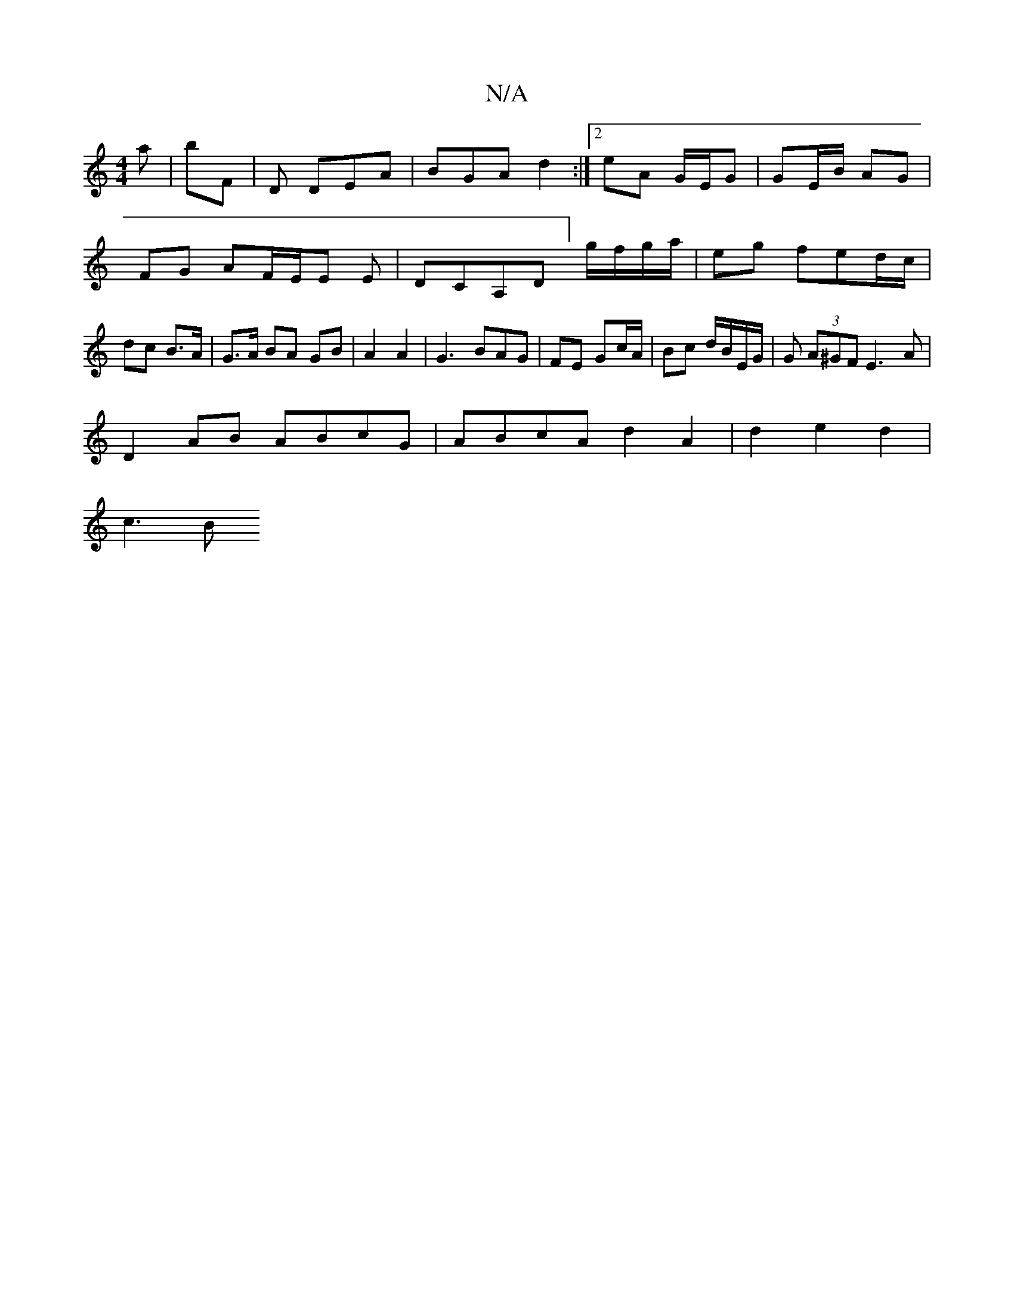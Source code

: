 X:1
T:N/A
M:4/4
R:N/A
K:Cmajor
/a|bF | D DEA | BGA d2 :|2 eA G/E/G | GE/B/ AG | FG AF/E/E E|DCA,D] g/f/g/a/ | eg fed/c/ | dc B>A |G>A BA GB| A2 A2 | G3 BAG | FE Gc/A/ | Bc d/B/E/G/|G (3A^GF E3 A|
D2AB ABcG|ABcA d2 A2|d2 e2 d2|
c3 B